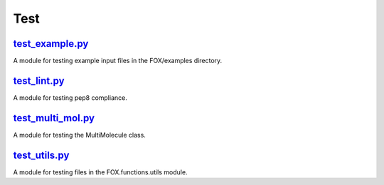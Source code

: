 ####
Test
####

~~~~~~~~~~~~~~~~
test_example.py_
~~~~~~~~~~~~~~~~

A module for testing example input files in the FOX/examples directory.

~~~~~~~~~~~~~
test_lint.py_
~~~~~~~~~~~~~

A module for testing pep8 compliance.

~~~~~~~~~~~~~~~~~~
test_multi_mol.py_
~~~~~~~~~~~~~~~~~~

A module for testing the MultiMolecule class.

~~~~~~~~~~~~~~
test_utils.py_
~~~~~~~~~~~~~~

A module for testing files in the FOX.functions.utils module.


.. _test_example.py: https://github.com/nlesc-nano/auto-FOX/blob/master/test/test_example.py
.. _test_lint.py: https://github.com/nlesc-nano/auto-FOX/blob/master/test/test_lint.py
.. _test_multi_mol.py: https://github.com/nlesc-nano/auto-FOX/blob/master/test/test_multi_mol.py
.. _test_utils.py: https://github.com/nlesc-nano/auto-FOX/blob/master/test/test_utils.py
